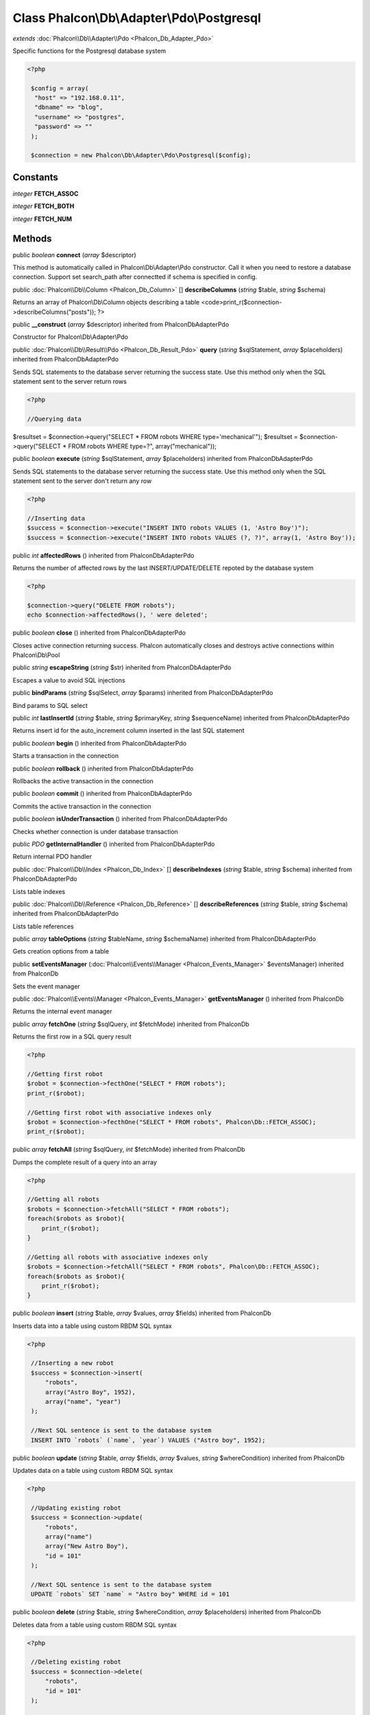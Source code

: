 Class **Phalcon\\Db\\Adapter\\Pdo\\Postgresql**
===============================================

*extends* :doc:`Phalcon\\Db\\Adapter\\Pdo <Phalcon_Db_Adapter_Pdo>`

Specific functions for the Postgresql database system 

.. code-block:: php

    <?php

     $config = array(
      "host" => "192.168.0.11",
      "dbname" => "blog",
      "username" => "postgres",
      "password" => ""
     );
    
     $connection = new Phalcon\Db\Adapter\Pdo\Postgresql($config);



Constants
---------

*integer* **FETCH_ASSOC**

*integer* **FETCH_BOTH**

*integer* **FETCH_NUM**

Methods
---------

public *boolean*  **connect** (*array* $descriptor)

This method is automatically called in Phalcon\\Db\\Adapter\\Pdo constructor. Call it when you need to restore a database connection. Support set search_path after connectted if schema is specified in config.



public :doc:`Phalcon\\Db\\Column <Phalcon_Db_Column>` [] **describeColumns** (*string* $table, *string* $schema)

Returns an array of Phalcon\\Db\\Column objects describing a table <code>print_r($connection->describeColumns("posts")); ?>



public  **__construct** (*array* $descriptor) inherited from Phalcon\Db\Adapter\Pdo

Constructor for Phalcon\\Db\\Adapter\\Pdo



public :doc:`Phalcon\\Db\\Result\\Pdo <Phalcon_Db_Result_Pdo>`  **query** (*string* $sqlStatement, *array* $placeholders) inherited from Phalcon\Db\Adapter\Pdo

Sends SQL statements to the database server returning the success state. Use this method only when the SQL statement sent to the server return rows 

.. code-block:: php

    <?php

    //Querying data

$resultset = $connection->query("SELECT * FROM robots WHERE type='mechanical'"); $resultset = $connection->query("SELECT * FROM robots WHERE type=?", array("mechanical"));



public *boolean*  **execute** (*string* $sqlStatement, *array* $placeholders) inherited from Phalcon\Db\Adapter\Pdo

Sends SQL statements to the database server returning the success state. Use this method only when the SQL statement sent to the server don't return any row 

.. code-block:: php

    <?php

    //Inserting data
    $success = $connection->execute("INSERT INTO robots VALUES (1, 'Astro Boy')");
    $success = $connection->execute("INSERT INTO robots VALUES (?, ?)", array(1, 'Astro Boy'));




public *int*  **affectedRows** () inherited from Phalcon\Db\Adapter\Pdo

Returns the number of affected rows by the last INSERT/UPDATE/DELETE repoted by the database system 

.. code-block:: php

    <?php

    $connection->query("DELETE FROM robots");
    echo $connection->affectedRows(), ' were deleted';




public *boolean*  **close** () inherited from Phalcon\Db\Adapter\Pdo

Closes active connection returning success. Phalcon automatically closes and destroys active connections within Phalcon\\Db\\Pool



public *string*  **escapeString** (*string* $str) inherited from Phalcon\Db\Adapter\Pdo

Escapes a value to avoid SQL injections



public  **bindParams** (*string* $sqlSelect, *array* $params) inherited from Phalcon\Db\Adapter\Pdo

Bind params to SQL select



public *int*  **lastInsertId** (*string* $table, *string* $primaryKey, *string* $sequenceName) inherited from Phalcon\Db\Adapter\Pdo

Returns insert id for the auto_increment column inserted in the last SQL statement



public *boolean*  **begin** () inherited from Phalcon\Db\Adapter\Pdo

Starts a transaction in the connection



public *boolean*  **rollback** () inherited from Phalcon\Db\Adapter\Pdo

Rollbacks the active transaction in the connection



public *boolean*  **commit** () inherited from Phalcon\Db\Adapter\Pdo

Commits the active transaction in the connection



public *boolean*  **isUnderTransaction** () inherited from Phalcon\Db\Adapter\Pdo

Checks whether connection is under database transaction



public *PDO*  **getInternalHandler** () inherited from Phalcon\Db\Adapter\Pdo

Return internal PDO handler



public :doc:`Phalcon\\Db\\Index <Phalcon_Db_Index>` [] **describeIndexes** (*string* $table, *string* $schema) inherited from Phalcon\Db\Adapter\Pdo

Lists table indexes



public :doc:`Phalcon\\Db\\Reference <Phalcon_Db_Reference>` [] **describeReferences** (*string* $table, *string* $schema) inherited from Phalcon\Db\Adapter\Pdo

Lists table references



public *array*  **tableOptions** (*string* $tableName, *string* $schemaName) inherited from Phalcon\Db\Adapter\Pdo

Gets creation options from a table



public  **setEventsManager** (:doc:`Phalcon\\Events\\Manager <Phalcon_Events_Manager>` $eventsManager) inherited from Phalcon\Db

Sets the event manager



public :doc:`Phalcon\\Events\\Manager <Phalcon_Events_Manager>`  **getEventsManager** () inherited from Phalcon\Db

Returns the internal event manager



public *array*  **fetchOne** (*string* $sqlQuery, *int* $fetchMode) inherited from Phalcon\Db

Returns the first row in a SQL query result 

.. code-block:: php

    <?php

    //Getting first robot
    $robot = $connection->fecthOne("SELECT * FROM robots");
    print_r($robot);
    
    //Getting first robot with associative indexes only
    $robot = $connection->fecthOne("SELECT * FROM robots", Phalcon\Db::FETCH_ASSOC);
    print_r($robot);




public *array*  **fetchAll** (*string* $sqlQuery, *int* $fetchMode) inherited from Phalcon\Db

Dumps the complete result of a query into an array 

.. code-block:: php

    <?php

    //Getting all robots
    $robots = $connection->fetchAll("SELECT * FROM robots");
    foreach($robots as $robot){
    	print_r($robot);
    }
    
    //Getting all robots with associative indexes only
    $robots = $connection->fetchAll("SELECT * FROM robots", Phalcon\Db::FETCH_ASSOC);
    foreach($robots as $robot){
    	print_r($robot);
    }




public *boolean*  **insert** (*string* $table, *array* $values, *array* $fields) inherited from Phalcon\Db

Inserts data into a table using custom RBDM SQL syntax 

.. code-block:: php

    <?php

     //Inserting a new robot
     $success = $connection->insert(
         "robots",
         array("Astro Boy", 1952),
         array("name", "year")
     );
    
     //Next SQL sentence is sent to the database system
     INSERT INTO `robots` (`name`, `year`) VALUES ("Astro boy", 1952);




public *boolean*  **update** (*string* $table, *array* $fields, *array* $values, *string* $whereCondition) inherited from Phalcon\Db

Updates data on a table using custom RBDM SQL syntax 

.. code-block:: php

    <?php

     //Updating existing robot
     $success = $connection->update(
         "robots",
         array("name")
         array("New Astro Boy"),
         "id = 101"
     );
    
     //Next SQL sentence is sent to the database system
     UPDATE `robots` SET `name` = "Astro boy" WHERE id = 101




public *boolean*  **delete** (*string* $table, *string* $whereCondition, *array* $placeholders) inherited from Phalcon\Db

Deletes data from a table using custom RBDM SQL syntax 

.. code-block:: php

    <?php

     //Deleting existing robot
     $success = $connection->delete(
         "robots",
         "id = 101"
     );
    
     //Next SQL sentence is generated
     DELETE FROM `robots` WHERE `id` = 101




public *string*  **getColumnList** (*array* $columnList) inherited from Phalcon\Db

Gets a list of columns



public *string*  **limit** (*string* $sqlQuery, *int* $number) inherited from Phalcon\Db

Appends a LIMIT clause to $sqlQuery argument <code>$connection->limit("SELECT * FROM robots", 5);



public *string*  **tableExists** (*string* $tableName, *string* $schemaName) inherited from Phalcon\Db

Generates SQL checking for the existence of a schema.table <code>$connection->tableExists("blog", "posts")



public *string*  **viewExists** (*string* $viewName, *string* $schemaName) inherited from Phalcon\Db

Generates SQL checking for the existence of a schema.view <code>$connection->viewExists("active_users", "posts")



public *string*  **forUpdate** (*string* $sqlQuery) inherited from Phalcon\Db

Returns a SQL modified with a FOR UPDATE clause



public *string*  **sharedLock** (*string* $sqlQuery) inherited from Phalcon\Db

Returns a SQL modified with a LOCK IN SHARE MODE clause



public *boolean*  **createTable** (*string* $tableName, *string* $schemaName, *array* $definition) inherited from Phalcon\Db

Creates a table using MySQL SQL



public *boolean*  **dropTable** (*string* $tableName, *string* $schemaName, *boolean* $ifExists) inherited from Phalcon\Db

Drops a table from a schema/database



public *boolean*  **addColumn** (*string* $tableName, *string* $schemaName, :doc:`Phalcon\\Db\\Column <Phalcon_Db_Column>` $column) inherited from Phalcon\Db

Adds a column to a table



public *boolean*  **modifyColumn** (*string* $tableName, *string* $schemaName, :doc:`Phalcon\\Db\\Column <Phalcon_Db_Column>` $column) inherited from Phalcon\Db

Modifies a table column based on a definition



public *boolean*  **dropColumn** (*string* $tableName, *string* $schemaName, *string* $columnName) inherited from Phalcon\Db

Drops a column from a table



public *boolean*  **addIndex** (*string* $tableName, *string* $schemaName, *DbIndex* $index) inherited from Phalcon\Db

Adds an index to a table



public *boolean*  **dropIndex** (*string* $tableName, *string* $schemaName, *string* $indexName) inherited from Phalcon\Db

Drop an index from a table



public *boolean*  **addPrimaryKey** (*string* $tableName, *string* $schemaName, :doc:`Phalcon\\Db\\Index <Phalcon_Db_Index>` $index) inherited from Phalcon\Db

Adds a primary key to a table



public *boolean*  **dropPrimaryKey** (*string* $tableName, *string* $schemaName) inherited from Phalcon\Db

Drops primary key from a table



public *boolean true*  **addForeignKey** (*string* $tableName, *string* $schemaName, :doc:`Phalcon\\Db\\Reference <Phalcon_Db_Reference>` $reference) inherited from Phalcon\Db

Adds a foreign key to a table



public *boolean true*  **dropForeignKey** (*string* $tableName, *string* $schemaName, *string* $referenceName) inherited from Phalcon\Db

Drops a foreign key from a table



public *string*  **getColumnDefinition** (:doc:`Phalcon\\Db\\Column <Phalcon_Db_Column>` $column) inherited from Phalcon\Db

Returns the SQL column definition from a column



public *array*  **listTables** (*string* $schemaName) inherited from Phalcon\Db

List all tables on a database <code> print_r($connection->listTables("blog") ?>



public *string*  **getDescriptor** () inherited from Phalcon\Db

Return descriptor used to connect to the active database



public *string*  **getConnectionId** () inherited from Phalcon\Db

Gets the active connection unique identifier



public  **getSQLStatement** () inherited from Phalcon\Db

Active SQL statement in the object



public *string*  **getType** () inherited from Phalcon\Db

Returns type of database system the adapter is used for



public *string*  **getDialectType** () inherited from Phalcon\Db

Returns the name of the dialect used



public :doc:`Phalcon\\Db\\Dialect <Phalcon_Db_Dialect>`  **getDialect** () inherited from Phalcon\Db

Returns internal dialect instance



